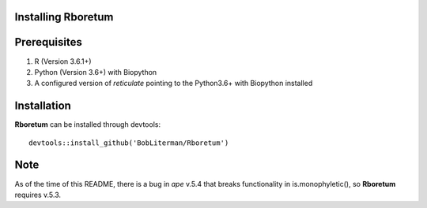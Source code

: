 =========================
**Installing Rboretum**
=========================

==============
Prerequisites
==============

1. R (Version 3.6.1+)
2. Python (Version 3.6+) with Biopython
3. A configured version of *reticulate* pointing to the Python3.6+ with Biopython installed

=============
Installation
=============

**Rboretum** can be installed through devtools::
  
    devtools::install_github('BobLiterman/Rboretum')

=====
Note
=====

As of the time of this README, there is a bug in *ape* v.5.4 that breaks functionality in is.monophyletic(), so **Rboretum** requires v.5.3.